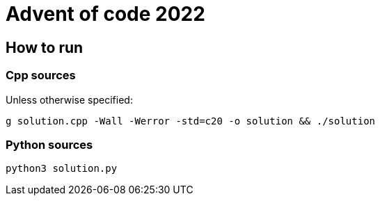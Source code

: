 # Advent of code 2022

## How to run

### Cpp sources

Unless otherwise specified:

`g++ solution.cpp -Wall -Werror -std=c++20 -o solution && ./solution`

### Python sources

`python3 solution.py`
